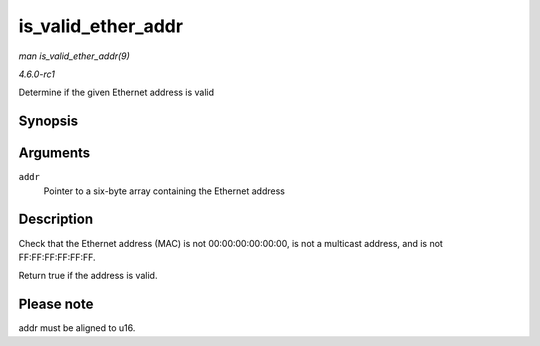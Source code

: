 
.. _API-is-valid-ether-addr:

===================
is_valid_ether_addr
===================

*man is_valid_ether_addr(9)*

*4.6.0-rc1*

Determine if the given Ethernet address is valid


Synopsis
========

.. c:function:: bool is_valid_ether_addr( const u8 * addr )

Arguments
=========

``addr``
    Pointer to a six-byte array containing the Ethernet address


Description
===========

Check that the Ethernet address (MAC) is not 00:00:00:00:00:00, is not a multicast address, and is not FF:FF:FF:FF:FF:FF.

Return true if the address is valid.


Please note
===========

addr must be aligned to u16.
